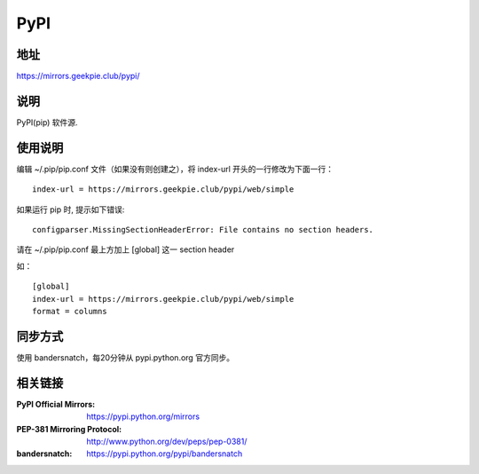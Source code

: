 ===========================
PyPI
===========================

地址
====

https://mirrors.geekpie.club/pypi/

说明
====

PyPI(pip) 软件源.


使用说明
========

编辑 ~/.pip/pip.conf 文件（如果没有则创建之），将 index-url 开头的一行修改为下面一行：

::

    index-url = https://mirrors.geekpie.club/pypi/web/simple

如果运行 pip 时, 提示如下错误:

::

    configparser.MissingSectionHeaderError: File contains no section headers.

请在 ~/.pip/pip.conf 最上方加上 [global] 这一 section header

如：

::

    [global]
    index-url = https://mirrors.geekpie.club/pypi/web/simple
    format = columns

同步方式
========

使用 bandersnatch，每20分钟从 pypi.python.org 官方同步。



相关链接
========
:PyPI Official Mirrors: https://pypi.python.org/mirrors
:PEP-381 Mirroring Protocol: http://www.python.org/dev/peps/pep-0381/
:bandersnatch: https://pypi.python.org/pypi/bandersnatch

